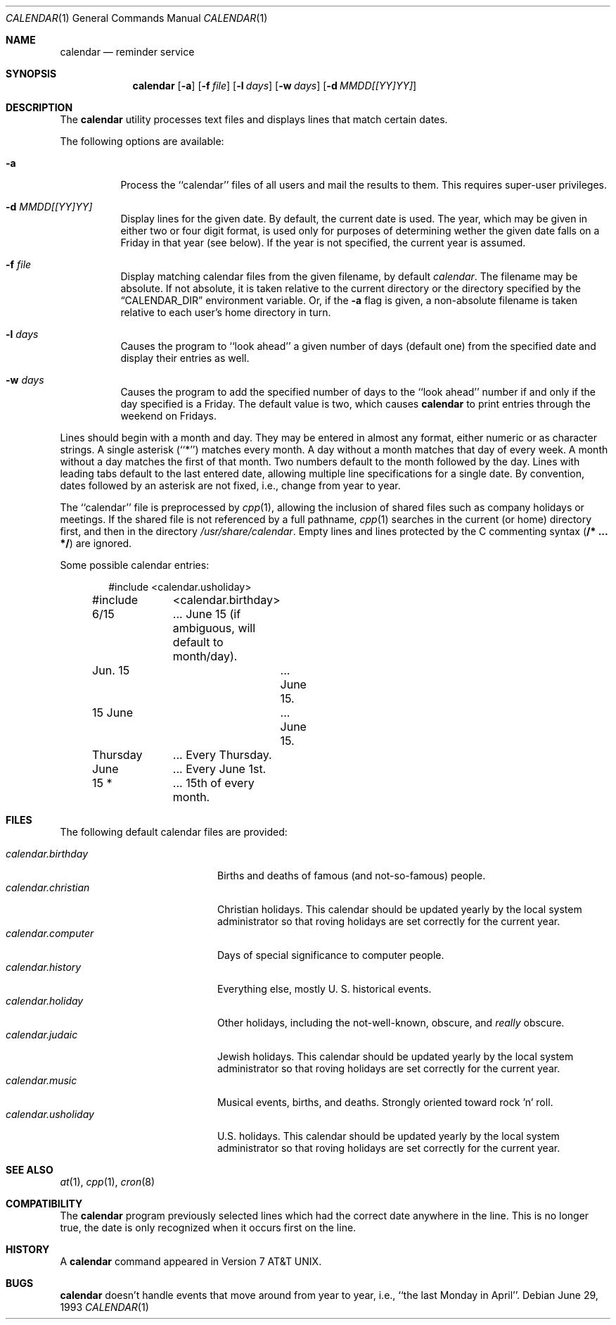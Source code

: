 .\"	$NetBSD: calendar.1,v 1.10 2001/12/01 16:43:09 wiz Exp $
.\"
.\" Copyright (c) 1989, 1990, 1993
.\"	The Regents of the University of California.  All rights reserved.
.\"
.\" Redistribution and use in source and binary forms, with or without
.\" modification, are permitted provided that the following conditions
.\" are met:
.\" 1. Redistributions of source code must retain the above copyright
.\"    notice, this list of conditions and the following disclaimer.
.\" 2. Redistributions in binary form must reproduce the above copyright
.\"    notice, this list of conditions and the following disclaimer in the
.\"    documentation and/or other materials provided with the distribution.
.\" 3. All advertising materials mentioning features or use of this software
.\"    must display the following acknowledgement:
.\"	This product includes software developed by the University of
.\"	California, Berkeley and its contributors.
.\" 4. Neither the name of the University nor the names of its contributors
.\"    may be used to endorse or promote products derived from this software
.\"    without specific prior written permission.
.\"
.\" THIS SOFTWARE IS PROVIDED BY THE REGENTS AND CONTRIBUTORS ``AS IS'' AND
.\" ANY EXPRESS OR IMPLIED WARRANTIES, INCLUDING, BUT NOT LIMITED TO, THE
.\" IMPLIED WARRANTIES OF MERCHANTABILITY AND FITNESS FOR A PARTICULAR PURPOSE
.\" ARE DISCLAIMED.  IN NO EVENT SHALL THE REGENTS OR CONTRIBUTORS BE LIABLE
.\" FOR ANY DIRECT, INDIRECT, INCIDENTAL, SPECIAL, EXEMPLARY, OR CONSEQUENTIAL
.\" DAMAGES (INCLUDING, BUT NOT LIMITED TO, PROCUREMENT OF SUBSTITUTE GOODS
.\" OR SERVICES; LOSS OF USE, DATA, OR PROFITS; OR BUSINESS INTERRUPTION)
.\" HOWEVER CAUSED AND ON ANY THEORY OF LIABILITY, WHETHER IN CONTRACT, STRICT
.\" LIABILITY, OR TORT (INCLUDING NEGLIGENCE OR OTHERWISE) ARISING IN ANY WAY
.\" OUT OF THE USE OF THIS SOFTWARE, EVEN IF ADVISED OF THE POSSIBILITY OF
.\" SUCH DAMAGE.
.\"
.\"     @(#)calendar.1	8.1 (Berkeley) 6/29/93
.\"
.Dd June 29, 1993
.Dt CALENDAR 1
.Os
.Sh NAME
.Nm calendar
.Nd reminder service
.Sh SYNOPSIS
.Nm
.Op Fl a
.Op Fl f Ar file
.Op Fl l Ar days
.Op Fl w Ar days
.Op Fl d Ar MMDD[[YY]YY]
.Sh DESCRIPTION
The
.Nm
utility processes text files and displays lines that match certain dates.
.Pp
The following options are available:
.Bl -tag -width Ds
.It Fl a
Process the ``calendar'' files of all users and mail the results
to them.
This requires super-user privileges.
.It Fl d Ar MMDD[[YY]YY]
Display lines for the given date. By default, the current date is used.
The year, which may be given in either two or four digit format, is used
only for purposes of determining wether the given date falls on a Friday
in that year (see below). If the year is not specified, the current
year is assumed.
.It Fl f Ar file
Display matching calendar files from the given filename, by default
.Pa calendar .
The filename may be absolute. If not absolute, it is taken
relative to the current directory or the directory specified by the
.Dq Ev CALENDAR_DIR
environment variable. Or, if the
.Fl a
flag is given, a non-absolute filename is taken relative to each user's
home directory in turn.
.It Fl l Ar days
Causes the program to ``look ahead'' a given number of days (default
one) from the specified date and display their entries as well.
.It Fl w Ar days
Causes the program to add the specified number of days to the ``look
ahead'' number if and only if the day specified is a Friday. The default
value is two, which causes
.Nm
to print entries through the weekend on Fridays.
.El
.Pp
Lines should begin with a month and day.
They may be entered in almost any format, either numeric or as character
strings.
A single asterisk (``*'') matches every month.
A day without a month matches that day of every week.
A month without a day matches the first of that month.
Two numbers default to the month followed by the day.
Lines with leading tabs default to the last entered date, allowing
multiple line specifications for a single date.
By convention, dates followed by an asterisk are not fixed, i.e., change
from year to year.
.Pp
The ``calendar'' file is preprocessed by
.Xr cpp 1 ,
allowing the inclusion of shared files such as company holidays or
meetings.
If the shared file is not referenced by a full pathname,
.Xr cpp 1
searches in the current (or home) directory first, and then in the
directory
.Pa /usr/share/calendar .
Empty lines and lines protected by the C commenting syntax
.Pq Li /* ... */
are ignored.
.Pp
Some possible calendar entries:
.Bd -unfilled -offset indent
#include	<calendar.usholiday>
#include	<calendar.birthday>

6/15		... June 15 (if ambiguous, will default to month/day).
Jun. 15		... June 15.
15 June		... June 15.
Thursday	... Every Thursday.
June		... Every June 1st.
15 *		... 15th of every month.
.Ed
.Sh FILES
The following default calendar files are provided:
.Pp
.Bl -tag -width calendar.christian -compact
.It Pa calendar.birthday
Births and deaths of famous (and not-so-famous) people.
.It Pa calendar.christian
Christian holidays.
This calendar should be updated yearly by the local system administrator
so that roving holidays are set correctly for the current year.
.It Pa calendar.computer
Days of special significance to computer people.
.It Pa calendar.history
Everything  else,  mostly  U. S. historical events.
.It Pa calendar.holiday
Other  holidays,  including  the  not-well-known,  obscure, and
.Em really
obscure.
.It Pa calendar.judaic
Jewish holidays.
This calendar should be updated yearly by the local system administrator
so that roving holidays are set correctly for the current year.
.It Pa calendar.music
Musical  events,  births, and deaths.
Strongly  oriented  toward  rock 'n' roll.
.It Pa calendar.usholiday
U.S. holidays.
This calendar should be updated yearly by the local system administrator
so that roving holidays are set correctly for the current year.
.El
.Sh SEE ALSO
.Xr at 1 ,
.Xr cpp 1 ,
.Xr cron 8
.Sh COMPATIBILITY
The
.Nm
program previously selected lines which had the correct date anywhere
in the line.
This is no longer true, the date is only recognized when it occurs
first on the line.
.Sh HISTORY
A
.Nm
command appeared in
.At v7 .
.Sh BUGS
.Nm
doesn't handle events that move around from year to year, i.e.,
``the last Monday in April''.
